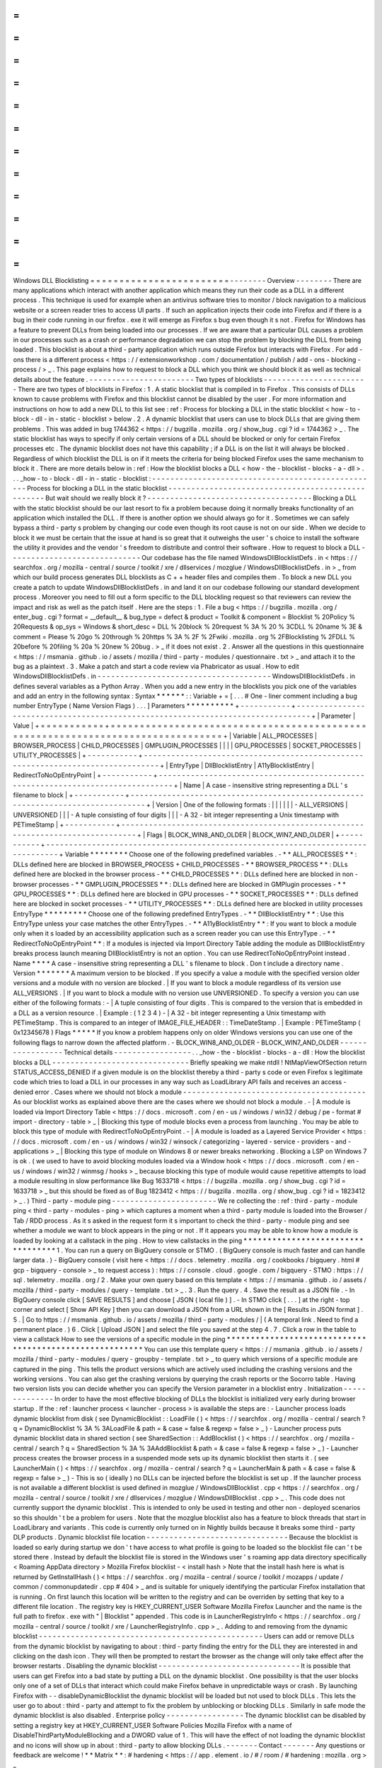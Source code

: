 =
=
=
=
=
=
=
=
=
=
=
=
=
=
=
=
=
=
=
=
=
=
=
=
Windows
DLL
Blocklisting
=
=
=
=
=
=
=
=
=
=
=
=
=
=
=
=
=
=
=
=
=
=
=
=
-
-
-
-
-
-
-
-
Overview
-
-
-
-
-
-
-
-
There
are
many
applications
which
interact
with
another
application
which
means
they
run
their
code
as
a
DLL
in
a
different
process
.
This
technique
is
used
for
example
when
an
antivirus
software
tries
to
monitor
/
block
navigation
to
a
malicious
website
or
a
screen
reader
tries
to
access
UI
parts
.
If
such
an
application
injects
their
code
into
Firefox
and
if
there
is
a
bug
in
their
code
running
in
our
firefox
.
exe
it
will
emerge
as
Firefox
s
bug
even
though
it
s
not
.
Firefox
for
Windows
has
a
feature
to
prevent
DLLs
from
being
loaded
into
our
processes
.
If
we
are
aware
that
a
particular
DLL
causes
a
problem
in
our
processes
such
as
a
crash
or
performance
degradation
we
can
stop
the
problem
by
blocking
the
DLL
from
being
loaded
.
This
blocklist
is
about
a
third
-
party
application
which
runs
outside
Firefox
but
interacts
with
Firefox
.
For
add
-
ons
there
is
a
different
process
<
https
:
/
/
extensionworkshop
.
com
/
documentation
/
publish
/
add
-
ons
-
blocking
-
process
/
>
_
.
This
page
explains
how
to
request
to
block
a
DLL
which
you
think
we
should
block
it
as
well
as
technical
details
about
the
feature
.
-
-
-
-
-
-
-
-
-
-
-
-
-
-
-
-
-
-
-
-
-
-
-
Two
types
of
blocklists
-
-
-
-
-
-
-
-
-
-
-
-
-
-
-
-
-
-
-
-
-
-
-
There
are
two
types
of
blocklists
in
Firefox
:
1
.
A
static
blocklist
that
is
compiled
in
to
Firefox
.
This
consists
of
DLLs
known
to
cause
problems
with
Firefox
and
this
blocklist
cannot
be
disabled
by
the
user
.
For
more
information
and
instructions
on
how
to
add
a
new
DLL
to
this
list
see
:
ref
:
Process
for
blocking
a
DLL
in
the
static
blocklist
<
how
-
to
-
block
-
dll
-
in
-
static
-
blocklist
>
below
.
2
.
A
dynamic
blocklist
that
users
can
use
to
block
DLLs
that
are
giving
them
problems
.
This
was
added
in
bug
1744362
<
https
:
/
/
bugzilla
.
mozilla
.
org
/
show_bug
.
cgi
?
id
=
1744362
>
_
.
The
static
blocklist
has
ways
to
specify
if
only
certain
versions
of
a
DLL
should
be
blocked
or
only
for
certain
Firefox
processes
etc
.
The
dynamic
blocklist
does
not
have
this
capability
;
if
a
DLL
is
on
the
list
it
will
always
be
blocked
.
Regardless
of
which
blocklist
the
DLL
is
on
if
it
meets
the
criteria
for
being
blocked
Firefox
uses
the
same
mechanism
to
block
it
.
There
are
more
details
below
in
:
ref
:
How
the
blocklist
blocks
a
DLL
<
how
-
the
-
blocklist
-
blocks
-
a
-
dll
>
.
.
.
_how
-
to
-
block
-
dll
-
in
-
static
-
blocklist
:
-
-
-
-
-
-
-
-
-
-
-
-
-
-
-
-
-
-
-
-
-
-
-
-
-
-
-
-
-
-
-
-
-
-
-
-
-
-
-
-
-
-
-
-
-
-
-
-
-
-
Process
for
blocking
a
DLL
in
the
static
blocklist
-
-
-
-
-
-
-
-
-
-
-
-
-
-
-
-
-
-
-
-
-
-
-
-
-
-
-
-
-
-
-
-
-
-
-
-
-
-
-
-
-
-
-
-
-
-
-
-
-
-
But
wait
should
we
really
block
it
?
-
-
-
-
-
-
-
-
-
-
-
-
-
-
-
-
-
-
-
-
-
-
-
-
-
-
-
-
-
-
-
-
-
-
-
-
Blocking
a
DLL
with
the
static
blocklist
should
be
our
last
resort
to
fix
a
problem
because
doing
it
normally
breaks
functionality
of
an
application
which
installed
the
DLL
.
If
there
is
another
option
we
should
always
go
for
it
.
Sometimes
we
can
safely
bypass
a
third
-
party
s
problem
by
changing
our
code
even
though
its
root
cause
is
not
on
our
side
.
When
we
decide
to
block
it
we
must
be
certain
that
the
issue
at
hand
is
so
great
that
it
outweighs
the
user
'
s
choice
to
install
the
software
the
utility
it
provides
and
the
vendor
'
s
freedom
to
distribute
and
control
their
software
.
How
to
request
to
block
a
DLL
-
-
-
-
-
-
-
-
-
-
-
-
-
-
-
-
-
-
-
-
-
-
-
-
-
-
-
-
-
Our
codebase
has
the
file
named
WindowsDllBlocklistDefs
.
in
<
https
:
/
/
searchfox
.
org
/
mozilla
-
central
/
source
/
toolkit
/
xre
/
dllservices
/
mozglue
/
WindowsDllBlocklistDefs
.
in
>
_
from
which
our
build
process
generates
DLL
blocklists
as
C
+
+
header
files
and
compiles
them
.
To
block
a
new
DLL
you
create
a
patch
to
update
WindowsDllBlocklistDefs
.
in
and
land
it
on
our
codebase
following
our
standard
development
process
.
Moreover
you
need
to
fill
out
a
form
specific
to
the
DLL
blockling
request
so
that
reviewers
can
review
the
impact
and
risk
as
well
as
the
patch
itself
.
Here
are
the
steps
:
1
.
File
a
bug
<
https
:
/
/
bugzilla
.
mozilla
.
org
/
enter_bug
.
cgi
?
format
=
__default__
&
bug_type
=
defect
&
product
=
Toolkit
&
component
=
Blocklist
%
20Policy
%
20Requests
&
op_sys
=
Windows
&
short_desc
=
DLL
%
20block
%
20request
%
3A
%
20
%
3CDLL
%
20name
%
3E
&
comment
=
Please
%
20go
%
20through
%
20https
%
3A
%
2F
%
2Fwiki
.
mozilla
.
org
%
2FBlocklisting
%
2FDLL
%
20before
%
20filing
%
20a
%
20new
%
20bug
.
>
_
if
it
does
not
exist
.
2
.
Answer
all
the
questions
in
this
questionnaire
<
https
:
/
/
msmania
.
github
.
io
/
assets
/
mozilla
/
third
-
party
-
modules
/
questionnaire
.
txt
>
_
and
attach
it
to
the
bug
as
a
plaintext
.
3
.
Make
a
patch
and
start
a
code
review
via
Phabricator
as
usual
.
How
to
edit
WindowsDllBlocklistDefs
.
in
-
-
-
-
-
-
-
-
-
-
-
-
-
-
-
-
-
-
-
-
-
-
-
-
-
-
-
-
-
-
-
-
-
-
-
-
-
-
WindowsDllBlocklistDefs
.
in
defines
several
variables
as
a
Python
Array
.
When
you
add
a
new
entry
in
the
blocklists
you
pick
one
of
the
variables
and
add
an
entry
in
the
following
syntax
:
Syntax
*
*
*
*
*
*
:
:
Variable
+
=
[
.
.
.
#
One
-
liner
comment
including
a
bug
number
EntryType
(
Name
Version
Flags
)
.
.
.
]
Parameters
*
*
*
*
*
*
*
*
*
*
+
-
-
-
-
-
-
-
-
-
-
-
+
-
-
-
-
-
-
-
-
-
-
-
-
-
-
-
-
-
-
-
-
-
-
-
-
-
-
-
-
-
-
-
-
-
-
-
-
-
-
-
-
-
-
-
-
-
-
-
-
-
-
-
-
-
-
-
-
-
-
-
-
-
-
-
-
-
-
-
-
-
-
-
-
-
-
-
-
-
-
-
-
+
|
Parameter
|
Value
|
+
=
=
=
=
=
=
=
=
=
=
=
+
=
=
=
=
=
=
=
=
=
=
=
=
=
=
=
=
=
=
=
=
=
=
=
=
=
=
=
=
=
=
=
=
=
=
=
=
=
=
=
=
=
=
=
=
=
=
=
=
=
=
=
=
=
=
=
=
=
=
=
=
=
=
=
=
=
=
=
=
=
=
=
=
=
=
=
=
=
=
=
=
+
|
Variable
|
ALL_PROCESSES
\
|
BROWSER_PROCESS
\
|
CHILD_PROCESSES
\
|
GMPLUGIN_PROCESSES
\
|
|
|
|
GPU_PROCESSES
\
|
SOCKET_PROCESSES
\
|
UTILITY_PROCESSES
|
+
-
-
-
-
-
-
-
-
-
-
-
+
-
-
-
-
-
-
-
-
-
-
-
-
-
-
-
-
-
-
-
-
-
-
-
-
-
-
-
-
-
-
-
-
-
-
-
-
-
-
-
-
-
-
-
-
-
-
-
-
-
-
-
-
-
-
-
-
-
-
-
-
-
-
-
-
-
-
-
-
-
-
-
-
-
-
-
-
-
-
-
-
+
|
EntryType
|
DllBlocklistEntry
\
|
A11yBlocklistEntry
\
|
RedirectToNoOpEntryPoint
|
+
-
-
-
-
-
-
-
-
-
-
-
+
-
-
-
-
-
-
-
-
-
-
-
-
-
-
-
-
-
-
-
-
-
-
-
-
-
-
-
-
-
-
-
-
-
-
-
-
-
-
-
-
-
-
-
-
-
-
-
-
-
-
-
-
-
-
-
-
-
-
-
-
-
-
-
-
-
-
-
-
-
-
-
-
-
-
-
-
-
-
-
-
+
|
Name
|
A
case
-
insensitive
string
representing
a
DLL
'
s
filename
to
block
|
+
-
-
-
-
-
-
-
-
-
-
-
+
-
-
-
-
-
-
-
-
-
-
-
-
-
-
-
-
-
-
-
-
-
-
-
-
-
-
-
-
-
-
-
-
-
-
-
-
-
-
-
-
-
-
-
-
-
-
-
-
-
-
-
-
-
-
-
-
-
-
-
-
-
-
-
-
-
-
-
-
-
-
-
-
-
-
-
-
-
-
-
-
+
|
Version
|
One
of
the
following
formats
:
|
|
|
|
|
|
-
ALL_VERSIONS
\
|
UNVERSIONED
|
|
|
-
A
tuple
consisting
of
four
digits
|
|
|
-
A
32
-
bit
integer
representing
a
Unix
timestamp
with
PETimeStamp
|
+
-
-
-
-
-
-
-
-
-
-
-
+
-
-
-
-
-
-
-
-
-
-
-
-
-
-
-
-
-
-
-
-
-
-
-
-
-
-
-
-
-
-
-
-
-
-
-
-
-
-
-
-
-
-
-
-
-
-
-
-
-
-
-
-
-
-
-
-
-
-
-
-
-
-
-
-
-
-
-
-
-
-
-
-
-
-
-
-
-
-
-
-
+
|
Flags
|
BLOCK_WIN8_AND_OLDER
\
|
BLOCK_WIN7_AND_OLDER
|
+
-
-
-
-
-
-
-
-
-
-
-
+
-
-
-
-
-
-
-
-
-
-
-
-
-
-
-
-
-
-
-
-
-
-
-
-
-
-
-
-
-
-
-
-
-
-
-
-
-
-
-
-
-
-
-
-
-
-
-
-
-
-
-
-
-
-
-
-
-
-
-
-
-
-
-
-
-
-
-
-
-
-
-
-
-
-
-
-
-
-
-
-
+
Variable
*
*
*
*
*
*
*
*
Choose
one
of
the
following
predefined
variables
.
-
*
*
ALL_PROCESSES
*
*
:
DLLs
defined
here
are
blocked
in
BROWSER_PROCESS
+
CHILD_PROCESSES
-
*
*
BROWSER_PROCESS
*
*
:
DLLs
defined
here
are
blocked
in
the
browser
process
-
*
*
CHILD_PROCESSES
*
*
:
DLLs
defined
here
are
blocked
in
non
-
browser
processes
-
*
*
GMPLUGIN_PROCESSES
*
*
:
DLLs
defined
here
are
blocked
in
GMPlugin
processes
-
*
*
GPU_PROCESSES
*
*
:
DLLs
defined
here
are
blocked
in
GPU
processes
-
*
*
SOCKET_PROCESSES
*
*
:
DLLs
defined
here
are
blocked
in
socket
processes
-
*
*
UTILITY_PROCESSES
*
*
:
DLLs
defined
here
are
blocked
in
utility
processes
EntryType
*
*
*
*
*
*
*
*
*
Choose
one
of
the
following
predefined
EntryTypes
.
-
*
*
DllBlocklistEntry
*
*
:
Use
this
EntryType
unless
your
case
matches
the
other
EntryTypes
.
-
*
*
A11yBlocklistEntry
*
*
:
If
you
want
to
block
a
module
only
when
it
s
loaded
by
an
accessibility
application
such
as
a
screen
reader
you
can
use
this
EntryType
.
-
*
*
RedirectToNoOpEntryPoint
*
*
:
If
a
modules
is
injected
via
Import
Directory
Table
adding
the
module
as
DllBlocklistEntry
breaks
process
launch
meaning
DllBlocklistEntry
is
not
an
option
.
You
can
use
RedirectToNoOpEntryPoint
instead
.
Name
*
*
*
*
A
case
-
insensitive
string
representing
a
DLL
'
s
filename
to
block
.
Don
t
include
a
directory
name
.
Version
*
*
*
*
*
*
*
A
maximum
version
to
be
blocked
.
If
you
specify
a
value
a
module
with
the
specified
version
older
versions
and
a
module
with
no
version
are
blocked
.
|
If
you
want
to
block
a
module
regardless
of
its
version
use
ALL_VERSIONS
.
|
If
you
want
to
block
a
module
with
no
version
use
UNVERSIONED
.
To
specify
a
version
you
can
use
either
of
the
following
formats
:
-
|
A
tuple
consisting
of
four
digits
.
This
is
compared
to
the
version
that
is
embedded
in
a
DLL
as
a
version
resource
.
|
Example
:
(
1
2
3
4
)
-
|
A
32
-
bit
integer
representing
a
Unix
timestamp
with
PETimeStamp
.
This
is
compared
to
an
integer
of
IMAGE_FILE_HEADER
:
:
TimeDateStamp
.
|
Example
:
PETimeStamp
(
0x12345678
)
Flags
*
*
*
*
*
If
you
know
a
problem
happens
only
on
older
Windows
versions
you
can
use
one
of
the
following
flags
to
narrow
down
the
affected
platform
.
-
BLOCK_WIN8_AND_OLDER
-
BLOCK_WIN7_AND_OLDER
-
-
-
-
-
-
-
-
-
-
-
-
-
-
-
-
-
Technical
details
-
-
-
-
-
-
-
-
-
-
-
-
-
-
-
-
-
.
.
_how
-
the
-
blocklist
-
blocks
-
a
-
dll
:
How
the
blocklist
blocks
a
DLL
-
-
-
-
-
-
-
-
-
-
-
-
-
-
-
-
-
-
-
-
-
-
-
-
-
-
-
-
-
-
Briefly
speaking
we
make
ntdll
!
NtMapViewOfSection
return
STATUS_ACCESS_DENIED
if
a
given
module
is
on
the
blocklist
thereby
a
third
-
party
s
code
or
even
Firefox
s
legitimate
code
which
tries
to
load
a
DLL
in
our
processes
in
any
way
such
as
LoadLibrary
API
fails
and
receives
an
access
-
denied
error
.
Cases
where
we
should
not
block
a
module
-
-
-
-
-
-
-
-
-
-
-
-
-
-
-
-
-
-
-
-
-
-
-
-
-
-
-
-
-
-
-
-
-
-
-
-
-
-
-
-
As
our
blocklist
works
as
explained
above
there
are
the
cases
where
we
should
not
block
a
module
.
-
|
A
module
is
loaded
via
Import
Directory
Table
<
https
:
/
/
docs
.
microsoft
.
com
/
en
-
us
/
windows
/
win32
/
debug
/
pe
-
format
#
import
-
directory
-
table
>
_
|
Blocking
this
type
of
module
blocks
even
a
process
from
launching
.
You
may
be
able
to
block
this
type
of
module
with
RedirectToNoOpEntryPoint
.
-
|
A
module
is
loaded
as
a
Layered
Service
Provider
<
https
:
/
/
docs
.
microsoft
.
com
/
en
-
us
/
windows
/
win32
/
winsock
/
categorizing
-
layered
-
service
-
providers
-
and
-
applications
>
_
|
Blocking
this
type
of
module
on
Windows
8
or
newer
breaks
networking
.
Blocking
a
LSP
on
Windows
7
is
ok
.
(
we
used
to
have
to
avoid
blocking
modules
loaded
via
a
Window
hook
<
https
:
/
/
docs
.
microsoft
.
com
/
en
-
us
/
windows
/
win32
/
winmsg
/
hooks
>
_
because
blocking
this
type
of
module
would
cause
repetitive
attempts
to
load
a
module
resulting
in
slow
performance
like
Bug
1633718
<
https
:
/
/
bugzilla
.
mozilla
.
org
/
show_bug
.
cgi
?
id
=
1633718
>
_
but
this
should
be
fixed
as
of
Bug
1823412
<
https
:
/
/
bugzilla
.
mozilla
.
org
/
show_bug
.
cgi
?
id
=
1823412
>
_
.
)
Third
-
party
-
module
ping
-
-
-
-
-
-
-
-
-
-
-
-
-
-
-
-
-
-
-
-
-
-
-
We
re
collecting
the
:
ref
:
third
-
party
-
module
ping
<
third
-
party
-
modules
-
ping
>
which
captures
a
moment
when
a
third
-
party
module
is
loaded
into
the
Browser
/
Tab
/
RDD
process
.
As
it
s
asked
in
the
request
form
it
s
important
to
check
the
third
-
party
-
module
ping
and
see
whether
a
module
we
want
to
block
appears
in
the
ping
or
not
.
If
it
appears
you
may
be
able
to
know
how
a
module
is
loaded
by
looking
at
a
callstack
in
the
ping
.
How
to
view
callstacks
in
the
ping
*
*
*
*
*
*
*
*
*
*
*
*
*
*
*
*
*
*
*
*
*
*
*
*
*
*
*
*
*
*
*
*
*
*
1
.
You
can
run
a
query
on
BigQuery
console
or
STMO
.
(
BigQuery
console
is
much
faster
and
can
handle
larger
data
.
)
-
BigQuery
console
(
visit
here
<
https
:
/
/
docs
.
telemetry
.
mozilla
.
org
/
cookbooks
/
bigquery
.
html
#
gcp
-
bigquery
-
console
>
_
to
request
access
)
:
https
:
/
/
console
.
cloud
.
google
.
com
/
bigquery
-
STMO
:
https
:
/
/
sql
.
telemetry
.
mozilla
.
org
/
2
.
Make
your
own
query
based
on
this
template
<
https
:
/
/
msmania
.
github
.
io
/
assets
/
mozilla
/
third
-
party
-
modules
/
query
-
template
.
txt
>
_
.
3
.
Run
the
query
.
4
.
Save
the
result
as
a
JSON
file
.
-
In
BigQuery
console
click
[
SAVE
RESULTS
]
and
choose
[
JSON
(
local
file
)
]
.
-
In
STMO
click
[
.
.
.
]
at
the
right
-
top
corner
and
select
[
Show
API
Key
]
then
you
can
download
a
JSON
from
a
URL
shown
in
the
[
Results
in
JSON
format
]
.
5
.
|
Go
to
https
:
/
/
msmania
.
github
.
io
/
assets
/
mozilla
/
third
-
party
-
modules
/
|
(
A
temporal
link
.
Need
to
find
a
permanent
place
.
)
6
.
Click
[
Upload
JSON
]
and
select
the
file
you
saved
at
the
step
4
.
7
.
Click
a
row
in
the
table
to
view
a
callstack
How
to
see
the
versions
of
a
specific
module
in
the
ping
*
*
*
*
*
*
*
*
*
*
*
*
*
*
*
*
*
*
*
*
*
*
*
*
*
*
*
*
*
*
*
*
*
*
*
*
*
*
*
*
*
*
*
*
*
*
*
*
*
*
*
*
*
*
*
*
You
can
use
this
template
query
<
https
:
/
/
msmania
.
github
.
io
/
assets
/
mozilla
/
third
-
party
-
modules
/
query
-
groupby
-
template
.
txt
>
_
to
query
which
versions
of
a
specific
module
are
captured
in
the
ping
.
This
tells
the
product
versions
which
are
actively
used
including
the
crashing
versions
and
the
working
versions
.
You
can
also
get
the
crashing
versions
by
querying
the
crash
reports
or
the
Socorro
table
.
Having
two
version
lists
you
can
decide
whether
you
can
specify
the
Version
parameter
in
a
blocklist
entry
.
Initialization
-
-
-
-
-
-
-
-
-
-
-
-
-
-
In
order
to
have
the
most
effective
blocking
of
DLLs
the
blocklist
is
initialized
very
early
during
browser
startup
.
If
the
:
ref
:
launcher
process
<
launcher
-
process
>
is
available
the
steps
are
:
-
Launcher
process
loads
dynamic
blocklist
from
disk
(
see
DynamicBlocklist
:
:
LoadFile
(
)
<
https
:
/
/
searchfox
.
org
/
mozilla
-
central
/
search
?
q
=
DynamicBlocklist
%
3A
%
3ALoadFile
&
path
=
&
case
=
false
&
regexp
=
false
>
_
)
-
Launcher
process
puts
dynamic
blocklist
data
in
shared
section
(
see
SharedSection
:
:
AddBlocklist
(
)
<
https
:
/
/
searchfox
.
org
/
mozilla
-
central
/
search
?
q
=
SharedSection
%
3A
%
3AAddBlocklist
&
path
=
&
case
=
false
&
regexp
=
false
>
_
)
-
Launcher
process
creates
the
browser
process
in
a
suspended
mode
sets
up
its
dynamic
blocklist
then
starts
it
.
(
see
LauncherMain
(
)
<
https
:
/
/
searchfox
.
org
/
mozilla
-
central
/
search
?
q
=
LauncherMain
&
path
=
&
case
=
false
&
regexp
=
false
>
_
)
-
This
is
so
(
ideally
)
no
DLLs
can
be
injected
before
the
blocklist
is
set
up
.
If
the
launcher
process
is
not
available
a
different
blocklist
is
used
defined
in
mozglue
/
WindowsDllBlocklist
.
cpp
<
https
:
/
/
searchfox
.
org
/
mozilla
-
central
/
source
/
toolkit
/
xre
/
dllservices
/
mozglue
/
WindowsDllBlocklist
.
cpp
>
_
.
This
code
does
not
currently
support
the
dynamic
blocklist
.
This
is
intended
to
only
be
used
in
testing
and
other
non
-
deployed
scenarios
so
this
shouldn
'
t
be
a
problem
for
users
.
Note
that
the
mozglue
blocklist
also
has
a
feature
to
block
threads
that
start
in
LoadLibrary
and
variants
.
This
code
is
currently
only
turned
on
in
Nightly
builds
because
it
breaks
some
third
-
party
DLP
products
.
Dynamic
blocklist
file
location
-
-
-
-
-
-
-
-
-
-
-
-
-
-
-
-
-
-
-
-
-
-
-
-
-
-
-
-
-
-
-
Because
the
blocklist
is
loaded
so
early
during
startup
we
don
'
t
have
access
to
what
profile
is
going
to
be
loaded
so
the
blocklist
file
can
'
t
be
stored
there
.
Instead
by
default
the
blocklist
file
is
stored
in
the
Windows
user
'
s
roaming
app
data
directory
specifically
<
Roaming
AppData
directory
>
\
Mozilla
\
Firefox
\
blocklist
-
<
install
hash
>
Note
that
the
install
hash
here
is
what
is
returned
by
GetInstallHash
(
)
<
https
:
/
/
searchfox
.
org
/
mozilla
-
central
/
source
/
toolkit
/
mozapps
/
update
/
common
/
commonupdatedir
.
cpp
#
404
>
_
and
is
suitable
for
uniquely
identifying
the
particular
Firefox
installation
that
is
running
.
On
first
launch
this
location
will
be
written
to
the
registry
and
can
be
overriden
by
setting
that
key
to
a
different
file
location
.
The
registry
key
is
HKEY_CURRENT_USER
\
Software
\
Mozilla
\
Firefox
\
Launcher
and
the
name
is
the
full
path
to
firefox
.
exe
with
"
\
|
Blocklist
"
appended
.
This
code
is
in
LauncherRegistryInfo
<
https
:
/
/
searchfox
.
org
/
mozilla
-
central
/
source
/
toolkit
/
xre
/
LauncherRegistryInfo
.
cpp
>
_
.
Adding
to
and
removing
from
the
dynamic
blocklist
-
-
-
-
-
-
-
-
-
-
-
-
-
-
-
-
-
-
-
-
-
-
-
-
-
-
-
-
-
-
-
-
-
-
-
-
-
-
-
-
-
-
-
-
-
-
-
-
-
Users
can
add
or
remove
DLLs
from
the
dynamic
blocklist
by
navigating
to
about
:
third
-
party
finding
the
entry
for
the
DLL
they
are
interested
in
and
clicking
on
the
dash
icon
.
They
will
then
be
prompted
to
restart
the
browser
as
the
change
will
only
take
effect
after
the
browser
restarts
.
Disabling
the
dynamic
blocklist
-
-
-
-
-
-
-
-
-
-
-
-
-
-
-
-
-
-
-
-
-
-
-
-
-
-
-
-
-
-
-
It
is
possible
that
users
can
get
Firefox
into
a
bad
state
by
putting
a
DLL
on
the
dynamic
blocklist
.
One
possibility
is
that
the
user
blocks
only
one
of
a
set
of
DLLs
that
interact
which
could
make
Firefox
behave
in
unpredictable
ways
or
crash
.
By
launching
Firefox
with
-
-
disableDynamicBlocklist
\
the
dynamic
blocklist
will
be
loaded
but
not
used
to
block
DLLs
.
This
lets
the
user
go
to
about
:
third
-
party
and
attempt
to
fix
the
problem
by
unblocking
or
blocking
DLLs
.
Similarly
in
safe
mode
the
dynamic
blocklist
is
also
disabled
.
Enterprise
policy
-
-
-
-
-
-
-
-
-
-
-
-
-
-
-
-
-
The
dynamic
blocklist
can
be
disabled
by
setting
a
registry
key
at
HKEY_CURRENT_USER
\
Software
\
Policies
\
Mozilla
\
Firefox
with
a
name
of
DisableThirdPartyModuleBlocking
and
a
DWORD
value
of
1
.
This
will
have
the
effect
of
not
loading
the
dynamic
blocklist
and
no
icons
will
show
up
in
about
:
third
-
party
to
allow
blocking
DLLs
.
-
-
-
-
-
-
-
Contact
-
-
-
-
-
-
-
Any
questions
or
feedback
are
welcome
!
*
*
Matrix
*
*
:
#
hardening
<
https
:
/
/
app
.
element
.
io
/
#
/
room
/
#
hardening
:
mozilla
.
org
>
_
